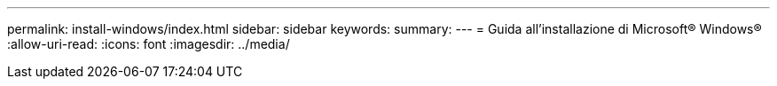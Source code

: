 ---
permalink: install-windows/index.html 
sidebar: sidebar 
keywords:  
summary:  
---
= Guida all'installazione di Microsoft® Windows®
:allow-uri-read: 
:icons: font
:imagesdir: ../media/


